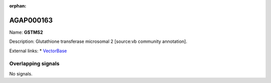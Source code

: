 :orphan:

AGAP000163
=============



Name: **GSTMS2**

Description: Glutathione transferase microsomal 2 [source:vb community annotation].

External links:
* `VectorBase <https://www.vectorbase.org/Anopheles_gambiae/Gene/Summary?g=AGAP000163>`_

Overlapping signals
-------------------



No signals.


